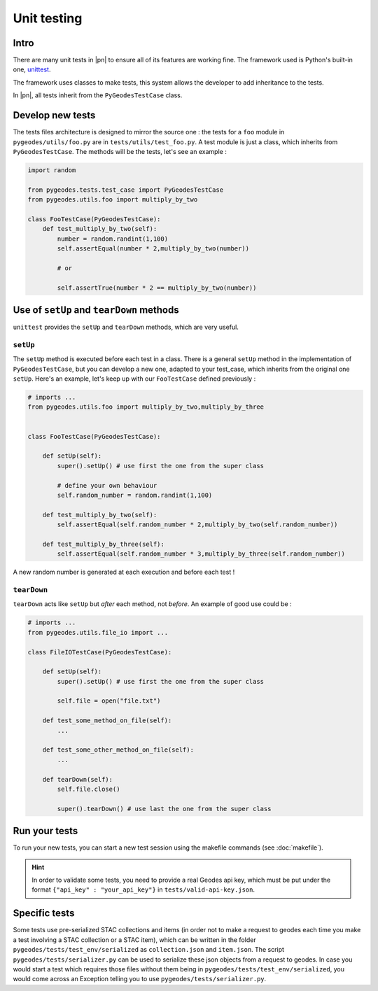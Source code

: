 Unit testing
============

Intro
-----

There are many unit tests in |pn| to ensure all of its features are working fine.
The framework used is Python's built-in one, unittest_.

.. _unittest: https://docs.python.org/3/library/unittest.html

The framework uses classes to make tests, this system allows the developer to add inheritance to the tests.

In |pn|, all tests inherit from the ``PyGeodesTestCase`` class.

Develop new tests
-----------------

The tests files architecture is designed to mirror the source one : the tests for a ``foo`` module in ``pygeodes/utils/foo.py`` are in ``tests/utils/test_foo.py``.
A test module is just a class, which inherits from ``PyGeodesTestCase``. The methods will be the tests, let's see an example : 

.. code-block:: python

    import random

    from pygeodes.tests.test_case import PyGeodesTestCase
    from pygeodes.utils.foo import multiply_by_two
    
    class FooTestCase(PyGeodesTestCase):
        def test_multiply_by_two(self):
            number = random.randint(1,100)
            self.assertEqual(number * 2,multiply_by_two(number))

            # or 

            self.assertTrue(number * 2 == multiply_by_two(number))

Use of ``setUp`` and ``tearDown`` methods
-----------------------------------------

``unittest`` provides the ``setUp`` and ``tearDown`` methods, which are very useful.

``setUp``
^^^^^^^^^

The ``setUp`` method is executed before each test in a class. There is a general ``setUp`` method in the implementation of ``PyGeodesTestCase``, but you can develop a new one, adapted to your test_case, which inherits from the original one ``setUp``.
Here's an example, let's keep up with our ``FooTestCase`` defined previously :

.. code-block:: python

    # imports ...
    from pygeodes.utils.foo import multiply_by_two,multiply_by_three

    
    class FooTestCase(PyGeodesTestCase):

        def setUp(self):
            super().setUp() # use first the one from the super class
            
            # define your own behaviour
            self.random_number = random.randint(1,100)

        def test_multiply_by_two(self):
            self.assertEqual(self.random_number * 2,multiply_by_two(self.random_number))

        def test_multiply_by_three(self):
            self.assertEqual(self.random_number * 3,multiply_by_three(self.random_number))

A new random number is generated at each execution and before each test !

``tearDown``
^^^^^^^^^^^^

``tearDown`` acts like ``setUp`` but *after* each method, not *before*.
An example of good use could be : 

.. code-block:: python

    # imports ...
    from pygeodes.utils.file_io import ...

    class FileIOTestCase(PyGeodesTestCase):

        def setUp(self):
            super().setUp() # use first the one from the super class
            
            self.file = open("file.txt")

        def test_some_method_on_file(self):
            ...

        def test_some_other_method_on_file(self):
            ...

        def tearDown(self):
            self.file.close()
        
            super().tearDown() # use last the one from the super class
            

.. seealso::

   For further details about *unittest*, see the docs_
   
   .. _docs: https://docs.python.org/3/library/unittest.html

Run your tests
--------------

To run your new tests, you can start a new test session using the makefile commands (see :doc:`makefile`).

.. hint::

   In order to validate some tests, you need to provide a real Geodes api key, which must be put under the format ``{"api_key" : "your_api_key"}`` in ``tests/valid-api-key.json``. 

Specific tests
--------------

Some tests use pre-serialized STAC collections and items (in order not to make a request to geodes each time you make a test involving a STAC collection or a STAC item), which can be written in the folder ``pygeodes/tests/test_env/serialized`` as ``collection.json`` and ``item.json``.
The script ``pygeodes/tests/serializer.py`` can be used to serialize these json objects from a request to geodes.
In case you would start a test which requires those files without them being in ``pygeodes/tests/test_env/serialized``, you would come across an Exception telling you to use ``pygeodes/tests/serializer.py``.

